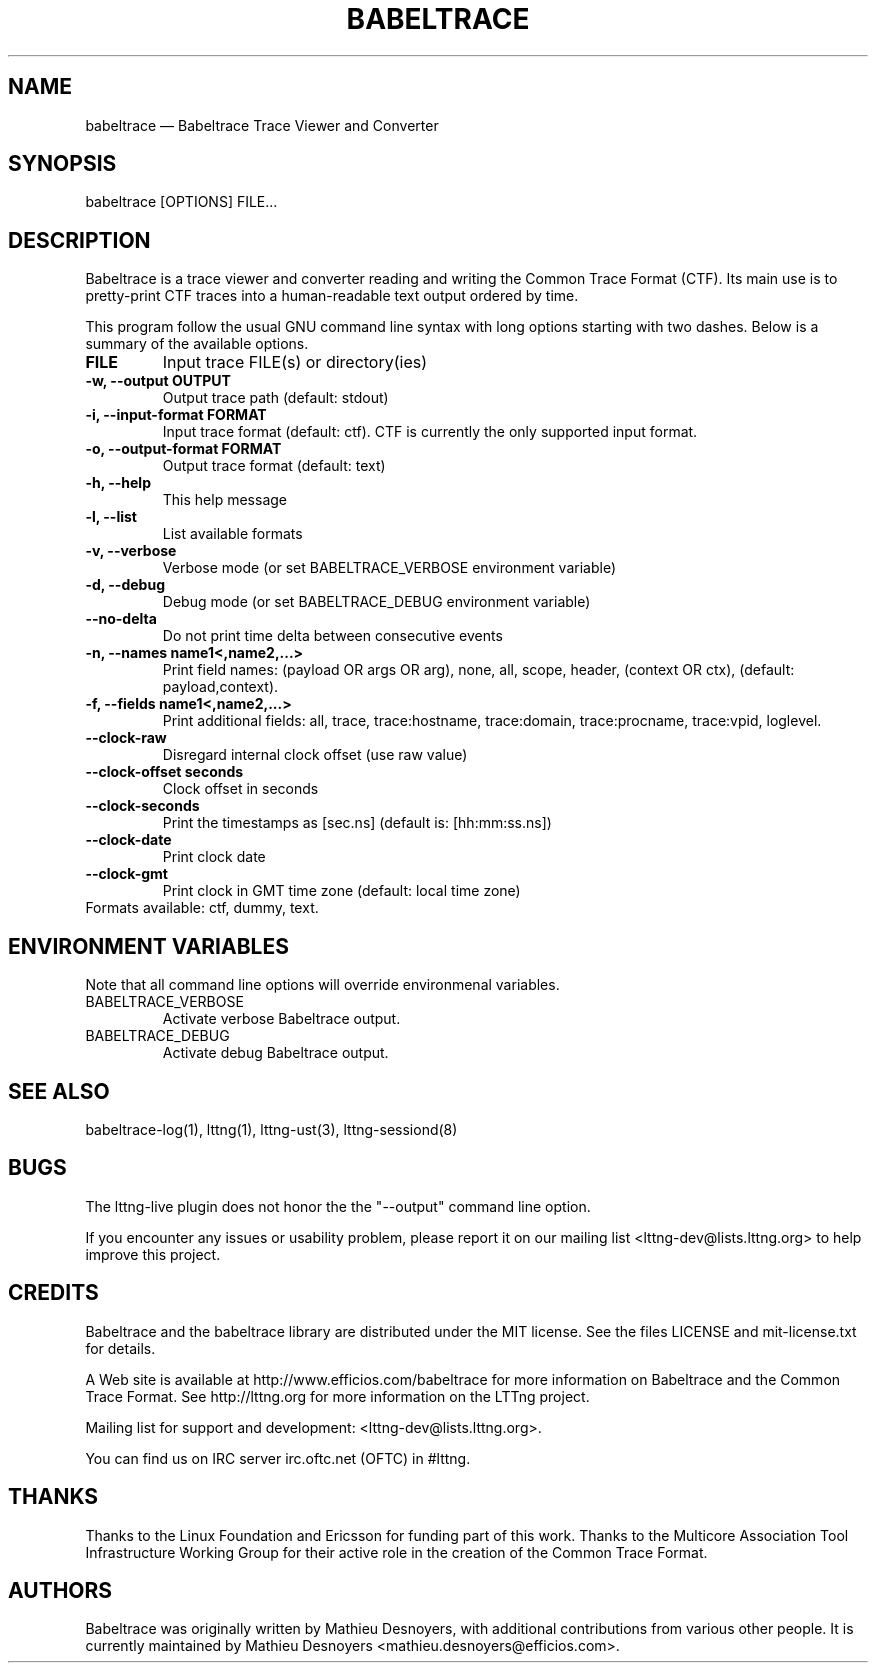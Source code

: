 .TH "BABELTRACE" "1" "February 6, 2012" "" ""

.SH "NAME"
babeltrace \(em Babeltrace Trace Viewer and Converter

.SH "SYNOPSIS"

.PP
.nf
babeltrace [OPTIONS] FILE...
.fi
.SH "DESCRIPTION"

.PP
Babeltrace is a trace viewer and converter reading and writing the
Common Trace Format (CTF). Its main use is to pretty-print CTF traces
into a human-readable text output ordered by time.

.PP
This program follow the usual GNU command line syntax with long options
starting with two dashes. Below is a summary of the available options.
.PP

.TP
.BR "FILE"
Input trace FILE(s) or directory(ies)
.TP
.BR "-w, --output OUTPUT"
Output trace path (default: stdout)
.TP
.BR "-i, --input-format FORMAT"
Input trace format (default: ctf). CTF is currently the only supported input format.
.TP
.BR "-o, --output-format FORMAT"
Output trace format (default: text)
.TP
.BR "-h, --help"
This help message
.TP
.BR "-l, --list"
List available formats
.TP
.BR "-v, --verbose"
Verbose mode (or set BABELTRACE_VERBOSE environment variable)
.TP
.BR "-d, --debug"
Debug mode (or set BABELTRACE_DEBUG environment variable)
.TP
.BR "--no-delta"
Do not print time delta between consecutive events
.TP
.BR "-n, --names name1<,name2,...>"
Print field names: (payload OR args OR arg), none, all, scope, header,
(context OR ctx), (default: payload,context).
.TP
.BR "-f, --fields name1<,name2,...>"
Print additional fields: all, trace, trace:hostname, trace:domain,
trace:procname, trace:vpid, loglevel.
.TP
.BR "--clock-raw"
Disregard internal clock offset (use raw value)
.TP
.BR "--clock-offset seconds"
Clock offset in seconds
.TP
.BR "--clock-seconds"
Print the timestamps as [sec.ns] (default is: [hh:mm:ss.ns])
.TP
.BR "--clock-date"
Print clock date
.TP
.BR "--clock-gmt"
Print clock in GMT time zone (default: local time zone)
.TP

.fi
Formats available: ctf, dummy, text.

.SH "ENVIRONMENT VARIABLES"

.PP
Note that all command line options will override environmenal variables.
.PP

.PP
.IP "BABELTRACE_VERBOSE"
Activate verbose Babeltrace output.
.PP
.IP "BABELTRACE_DEBUG"
Activate debug Babeltrace output.

.SH "SEE ALSO"

.PP
babeltrace-log(1), lttng(1), lttng-ust(3), lttng-sessiond(8)
.PP
.SH "BUGS"

.PP
The lttng-live plugin does not honor the the "--output" command line
option.

If you encounter any issues or usability problem, please report it on
our mailing list <lttng-dev@lists.lttng.org> to help improve this
project.
.SH "CREDITS"

Babeltrace and the babeltrace library are distributed under the MIT
license. See the files LICENSE and mit-license.txt for details.
.PP
A Web site is available at http://www.efficios.com/babeltrace for more
information on Babeltrace and the Common Trace Format. See
http://lttng.org for more information on the LTTng project.
.PP
Mailing list for support and development: <lttng-dev@lists.lttng.org>.
.PP
You can find us on IRC server irc.oftc.net (OFTC) in #lttng.
.PP
.SH "THANKS"

Thanks to the Linux Foundation and Ericsson for funding part of this
work. Thanks to the Multicore Association Tool Infrastructure Working
Group for their active role in the creation of the Common Trace Format.
.PP
.SH "AUTHORS"

.PP
Babeltrace was originally written by Mathieu Desnoyers, with additional
contributions from various other people. It is currently maintained by
Mathieu Desnoyers <mathieu.desnoyers@efficios.com>.
.PP
